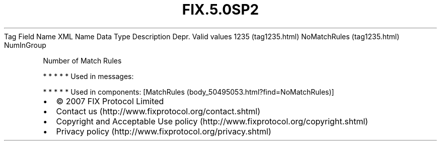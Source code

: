 .TH FIX.5.0SP2 "" "" "Tag #1235"
Tag
Field Name
XML Name
Data Type
Description
Depr.
Valid values
1235 (tag1235.html)
NoMatchRules (tag1235.html)
NumInGroup
.PP
Number of Match Rules
.PP
   *   *   *   *   *
Used in messages:
.PP
   *   *   *   *   *
Used in components:
[MatchRules (body_50495053.html?find=NoMatchRules)]

.PD 0
.P
.PD

.PP
.PP
.IP \[bu] 2
© 2007 FIX Protocol Limited
.IP \[bu] 2
Contact us (http://www.fixprotocol.org/contact.shtml)
.IP \[bu] 2
Copyright and Acceptable Use policy (http://www.fixprotocol.org/copyright.shtml)
.IP \[bu] 2
Privacy policy (http://www.fixprotocol.org/privacy.shtml)
